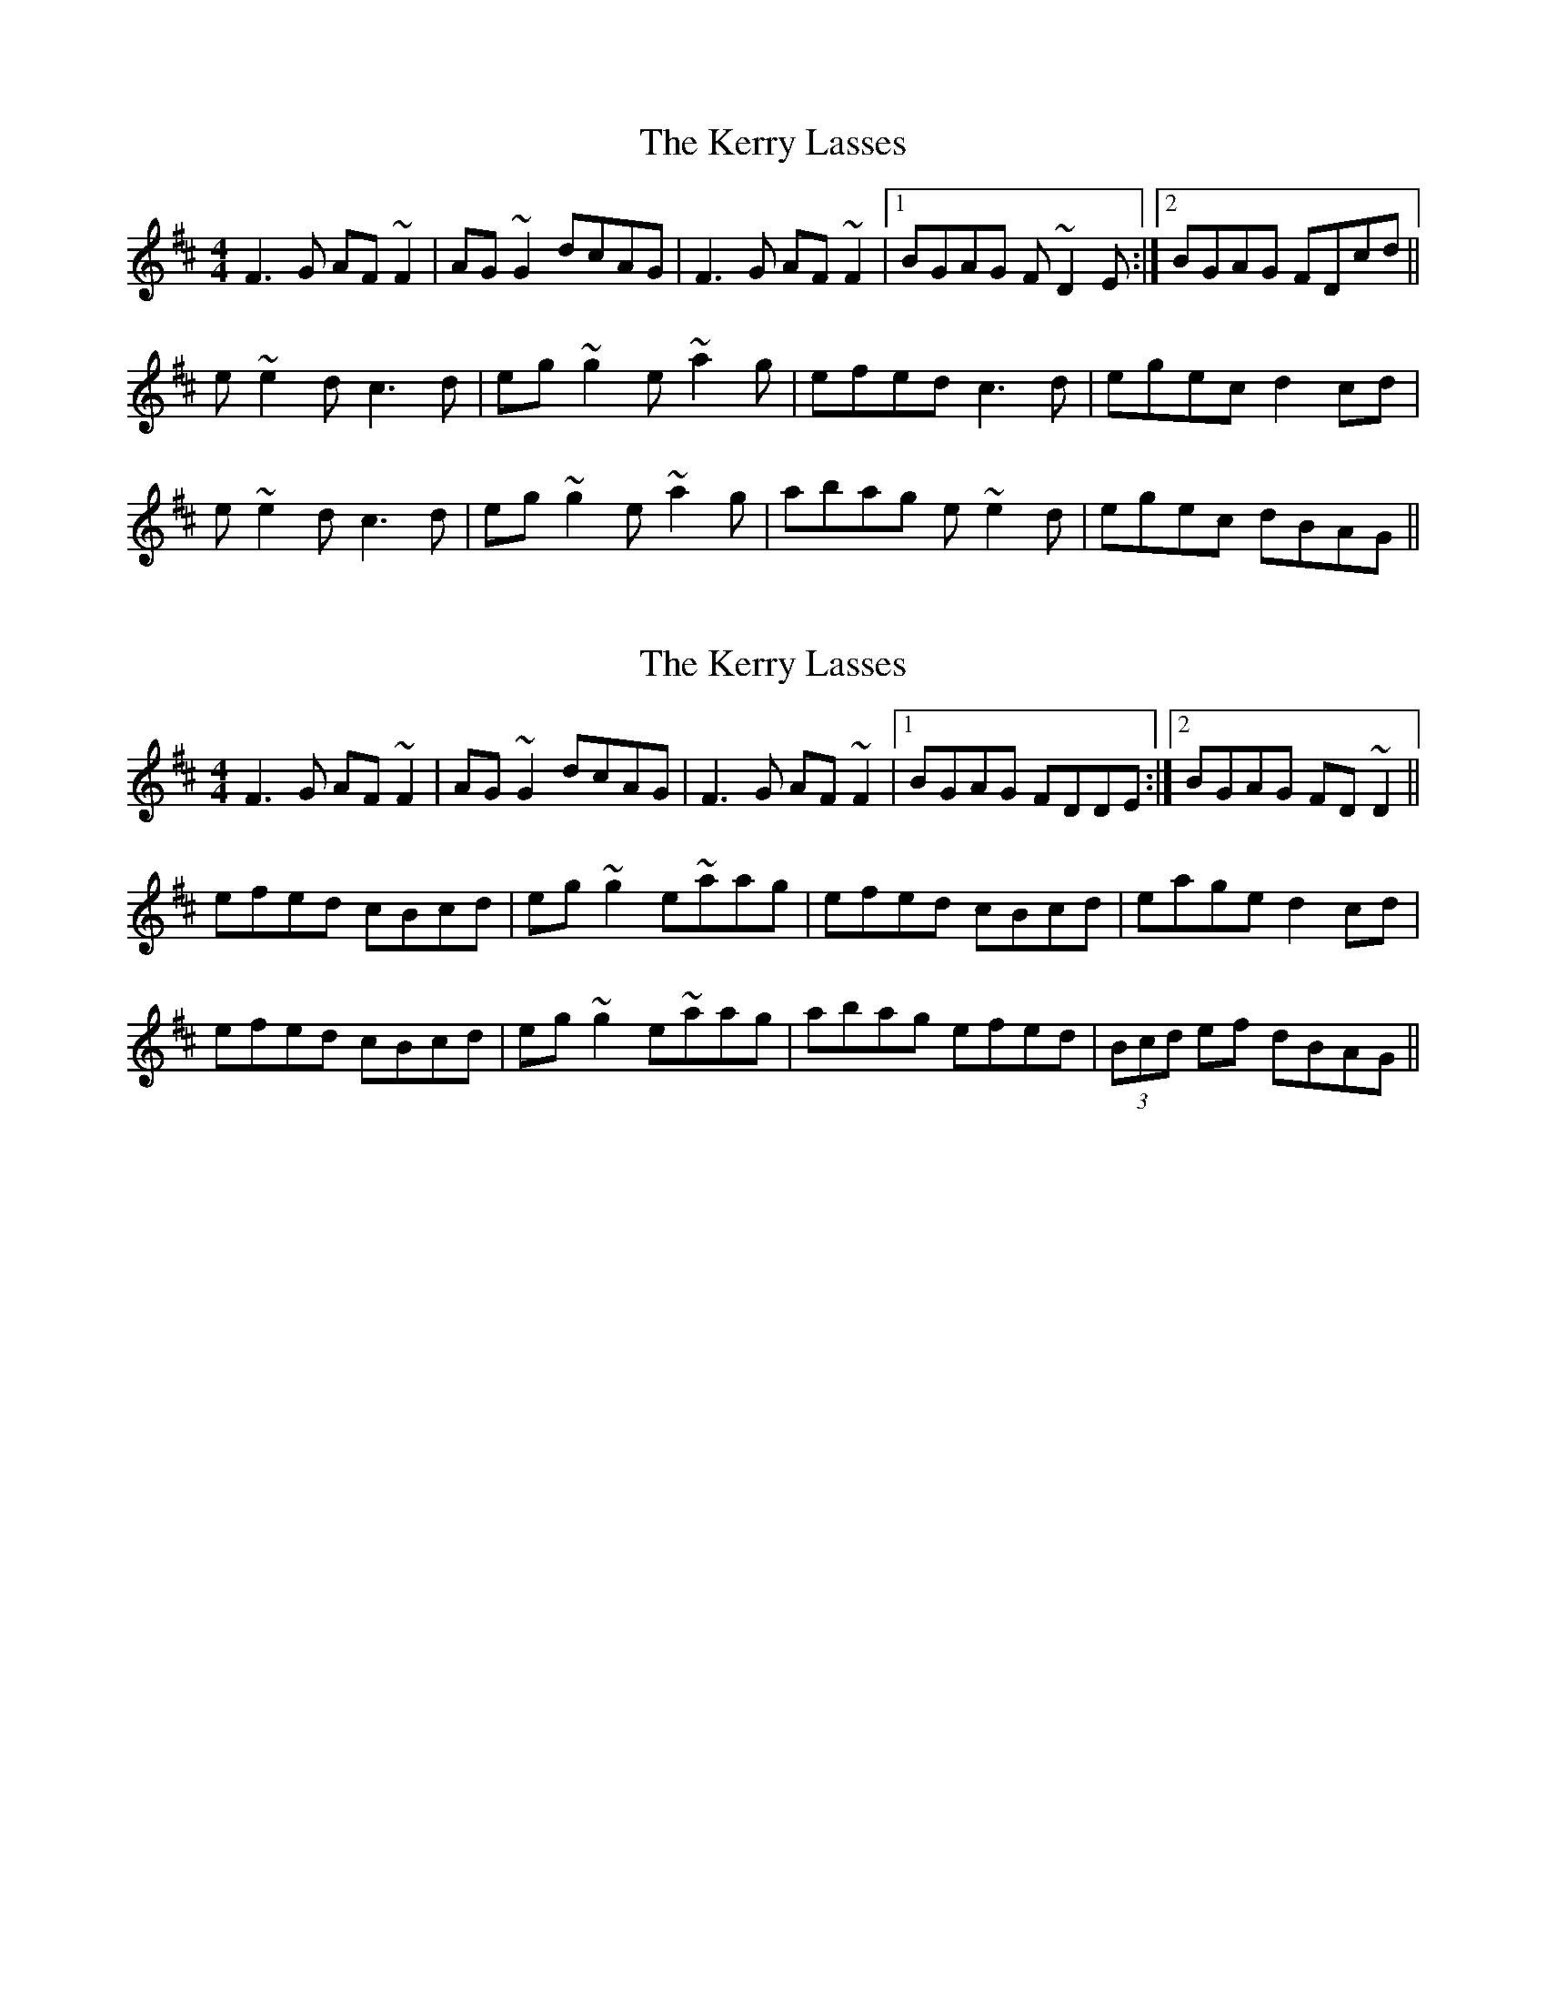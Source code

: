 X: 1
T: Kerry Lasses, The
Z: s.g.
S: https://thesession.org/tunes/8488#setting8488
R: reel
M: 4/4
L: 1/8
K: Dmaj
F3G AF~F2 | AG~G2 dcAG | F3G AF~F2 |1 BGAG F~D2E :|2 BGAG FDcd ||
K: Amix
e~e2d c3d | eg~g2 e~a2g | efed c3d | egec d2cd |
e~e2d c3d | eg~g2 e~a2g | abag e~e2d | egec dBAG ||
X: 2
T: Kerry Lasses, The
Z: niall_kenny
S: https://thesession.org/tunes/8488#setting19533
R: reel
M: 4/4
L: 1/8
K: Amix
F3G AF~F2 | AG~G2 dcAG | F3G AF~F2 |1 BGAG FDDE :|2 BGAG FD~D2 ||efed cBcd | eg~g2 e~aag | efed cBcd | eage d2cd |efed cBcd | eg~g2 e~aag | abag efed | (3Bcd ef dBAG ||
